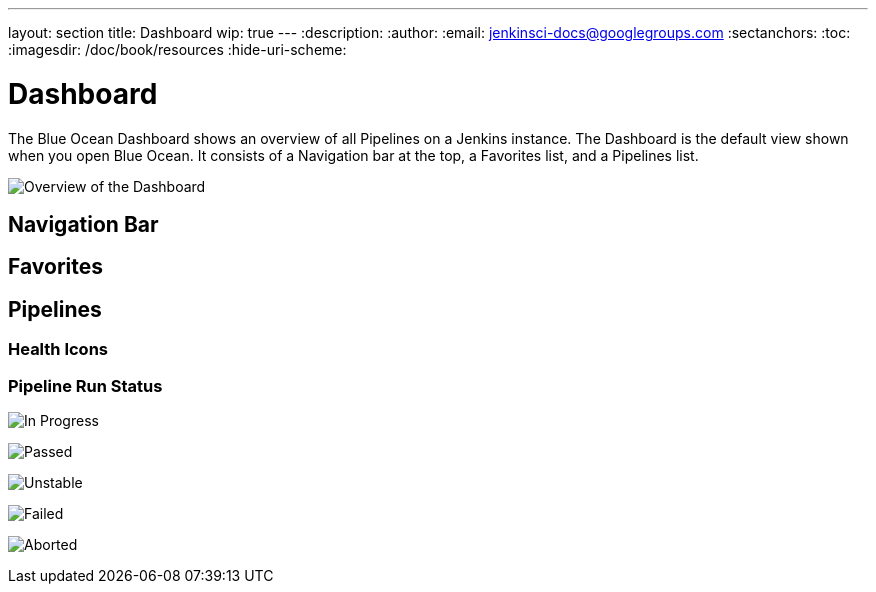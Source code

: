 ---
layout: section
title: Dashboard
wip: true
---
:description:
:author:
:email: jenkinsci-docs@googlegroups.com
:sectanchors:
:toc:
:imagesdir: /doc/book/resources
:hide-uri-scheme:

= Dashboard

The Blue Ocean Dashboard shows an overview of all Pipelines on a Jenkins instance.
The Dashboard is the default view shown when you open Blue Ocean.
It consists of a Navigation bar at the top, a Favorites list, and a Pipelines list.

image:blueocean/dashboard/overview.png[Overview of the Dashboard, role=center]

== Navigation Bar


== Favorites


== Pipelines


[[pipeline-health]]
=== Health Icons

// TODO: Describe health Icons

[[pipeline-run-status]]
=== Pipeline Run Status

image:blueocean/dashboard/status-in-progress.png["In Progress" Status Icon, role=center]

image:blueocean/dashboard/status-passed.png["Passed" Status Icon, role=center]

image:blueocean/dashboard/status-unstable.png["Unstable" Status Icon, role=center]

image:blueocean/dashboard/status-failed.png["Failed" Status Icon, role=center]

image:blueocean/dashboard/status-aborted.png["Aborted" Status Icon, role=center]
